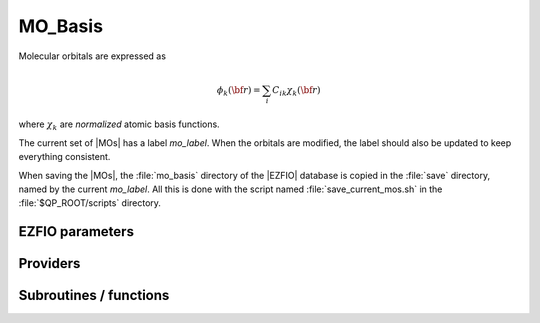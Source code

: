 .. _mo_basis:

.. program:: mo_basis

.. default-role:: option

========
MO_Basis
========

Molecular orbitals are expressed as 

.. math::

  \phi_k({\bf r}) = \sum_i C_{ik} \chi_k({\bf r})


where :math:`\chi_k` are *normalized* atomic basis functions.

The current set of |MOs| has a label `mo_label`.
When the orbitals are modified, the label should also be updated to keep
everything consistent.

When saving the |MOs|, the :file:`mo_basis` directory of the |EZFIO| database
is copied in the :file:`save` directory, named by the current `mo_label`. All
this is done with the script named :file:`save_current_mos.sh` in the
:file:`$QP_ROOT/scripts` directory.






EZFIO parameters
----------------

.. option:: mo_tot_num

    Total number of |MOs|


.. option:: mo_coef

    Coefficient of the i-th |AO| on the j-th |MO|


.. option:: mo_label

    Label characterizing the MOS (Local, Canonical, Natural, *etc*)


.. option:: mo_occ

    |MO| occupation numbers


.. option:: mo_class

    [ Core | Inactive | Active | Virtual | Deleted ], as defined by :ref:`qp_set_mo_class`


.. option:: ao_md5

    MD5 checksum characterizing the |AO| basis set.



Providers
---------


.. c:var:: mo_coef

    .. code:: text

        double precision, allocatable	:: mo_coef	(ao_num,mo_tot_num)

    File: :file:`mos.irp.f`

    Molecular orbital coefficients on AO basis set mo_coef(i,j) = coefficient of the ith ao on the jth mo mo_label : Label characterizing the MOS (local, canonical, natural, etc)




.. c:var:: mo_coef_begin_iteration

    .. code:: text

        double precision, allocatable	:: mo_coef_begin_iteration	(ao_num,mo_tot_num)

    File: :file:`track_orb.irp.f`

    Void provider to store the coefficients of the |MO| basis at the beginning of the SCF iteration 
    Usefull to track some orbitals




.. c:var:: mo_coef_in_ao_ortho_basis

    .. code:: text

        double precision, allocatable	:: mo_coef_in_ao_ortho_basis	(ao_num,mo_tot_num)

    File: :file:`mos.irp.f`

    MO coefficients in orthogonalized AO basis 
    C^(-1).C_mo




.. c:var:: mo_coef_transp

    .. code:: text

        double precision, allocatable	:: mo_coef_transp	(mo_tot_num,ao_num)

    File: :file:`mos.irp.f`

    Molecular orbital coefficients on AO basis set




.. c:var:: mo_label

    .. code:: text

        character*(64)	:: mo_label

    File: :file:`mos.irp.f`

    Molecular orbital coefficients on AO basis set mo_coef(i,j) = coefficient of the ith ao on the jth mo mo_label : Label characterizing the MOS (local, canonical, natural, etc)




.. c:var:: mo_num

    .. code:: text

        integer	:: mo_num

    File: :file:`mos.irp.f`

    mo_tot_num without the highest deleted MOs




.. c:var:: mo_occ

    .. code:: text

        double precision, allocatable	:: mo_occ	(mo_tot_num)

    File: :file:`mos.irp.f`

    MO occupation numbers




.. c:var:: mo_tot_num

    .. code:: text

        integer	:: mo_tot_num

    File: :file:`mos.irp.f`

    Number of MOs




Subroutines / functions
-----------------------



.. c:function:: ao_ortho_cano_to_ao

    .. code:: text

        subroutine ao_ortho_cano_to_ao(A_ao,LDA_ao,A,LDA)

    File: :file:`mos.irp.f`

    Transform A from the AO basis to the orthogonal AO basis 
    C^(-1).A_ao.Ct^(-1)





.. c:function:: ao_to_mo

    .. code:: text

        subroutine ao_to_mo(A_ao,LDA_ao,A_mo,LDA_mo)

    File: :file:`mos.irp.f`

    Transform A from the AO basis to the MO basis 
    Ct.A_ao.C





.. c:function:: give_all_mos_and_grad_and_lapl_at_r

    .. code:: text

        subroutine give_all_mos_and_grad_and_lapl_at_r(r,mos_array,mos_grad_array,mos_lapl_array)

    File: :file:`mos_in_r.irp.f`

    





.. c:function:: give_all_mos_and_grad_at_r

    .. code:: text

        subroutine give_all_mos_and_grad_at_r(r,mos_array,mos_grad_array)

    File: :file:`mos_in_r.irp.f`

    





.. c:function:: give_all_mos_at_r

    .. code:: text

        subroutine give_all_mos_at_r(r,mos_array)

    File: :file:`mos_in_r.irp.f`

    





.. c:function:: initialize_mo_coef_begin_iteration

    .. code:: text

        subroutine initialize_mo_coef_begin_iteration

    File: :file:`track_orb.irp.f`

    
    Initialize :c:data:`mo_coef_begin_iteration` to the current :c:data:`mo_coef`





.. c:function:: mix_mo_jk

    .. code:: text

        subroutine mix_mo_jk(j,k)

    File: :file:`mos.irp.f`

    Rotates the jth MO with the kth MO to give two new MO's that are 
    '+' = 1/sqrt(2) (|j> + |k>) 
    '-' = 1/sqrt(2) (|j> - |k>) 
    by convention, the '+' MO is in the lower index (min(j,k)) by convention, the '-' MO is in the larger index (max(j,k))





.. c:function:: mo_as_eigvectors_of_mo_matrix

    .. code:: text

        subroutine mo_as_eigvectors_of_mo_matrix(matrix,n,m,label,sign,output)

    File: :file:`utils.irp.f`

    





.. c:function:: mo_as_svd_vectors_of_mo_matrix

    .. code:: text

        subroutine mo_as_svd_vectors_of_mo_matrix(matrix,lda,m,n,label)

    File: :file:`utils.irp.f`

    





.. c:function:: mo_as_svd_vectors_of_mo_matrix_eig

    .. code:: text

        subroutine mo_as_svd_vectors_of_mo_matrix_eig(matrix,lda,m,n,eig,label)

    File: :file:`utils.irp.f`

    





.. c:function:: reorder_active_orb

    .. code:: text

        subroutine reorder_active_orb

    File: :file:`track_orb.irp.f`

    routines that takes the current :c:data:`mo_coef` and reorder the active orbitals (see :c:data:`list_act` and :c:data:`n_act_orb`) according to the overlap with :c:data:`mo_coef_begin_iteration`





.. c:function:: save_mos

    .. code:: text

        subroutine save_mos

    File: :file:`utils.irp.f`

    





.. c:function:: save_mos_truncated

    .. code:: text

        subroutine save_mos_truncated(n)

    File: :file:`utils.irp.f`

    


